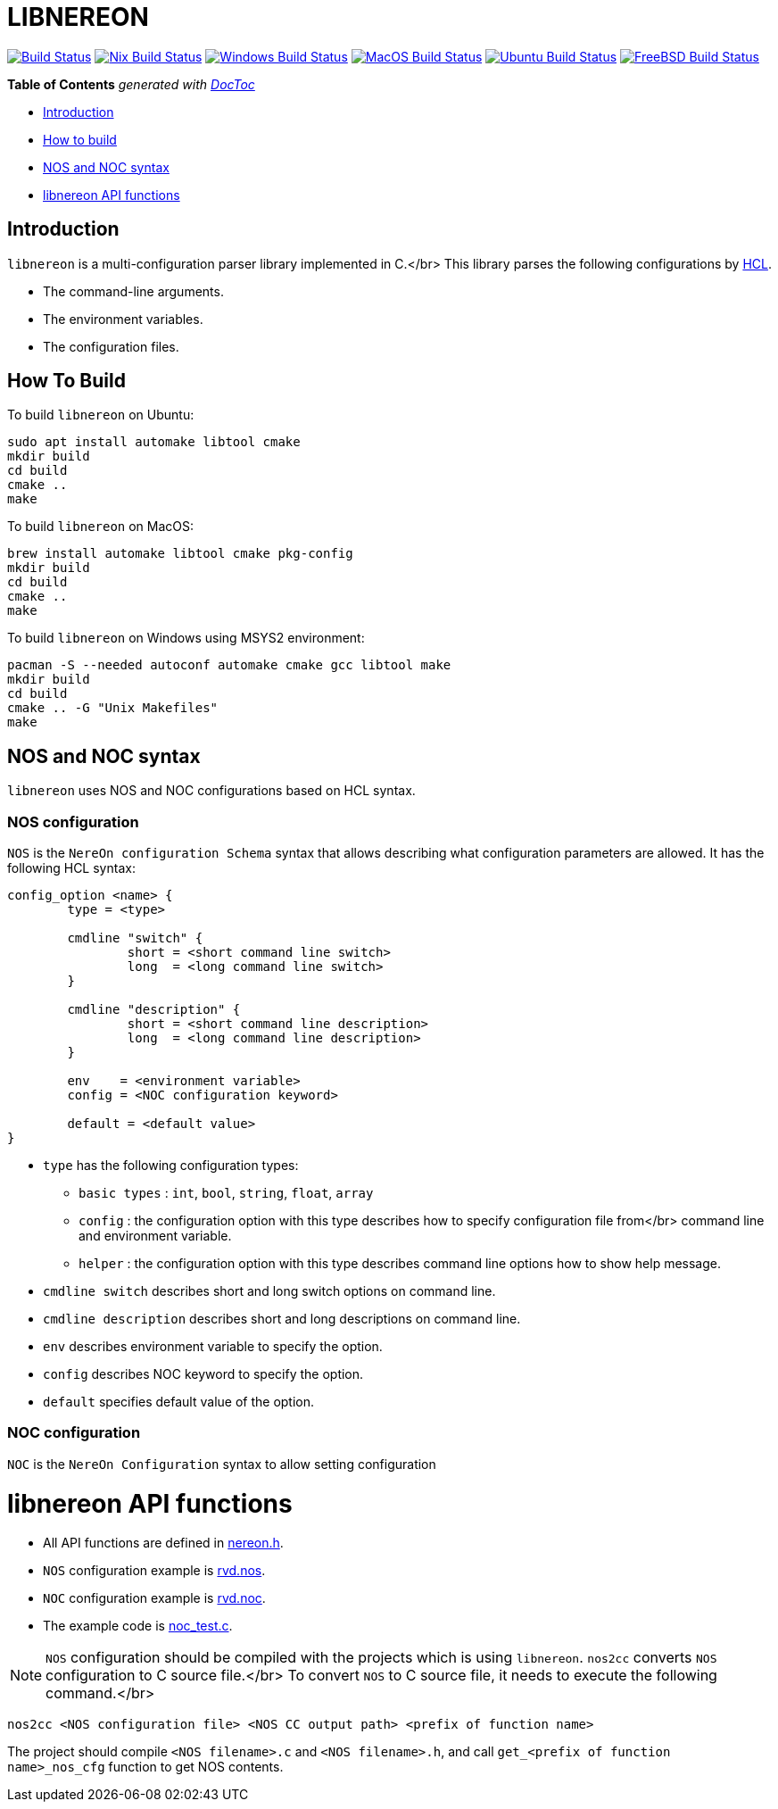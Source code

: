 = LIBNEREON
:doctype: book

image:https://travis-ci.org/riboseinc/libnereon.svg?branch=master[Build Status,link=https://travis-ci.org/riboseinc/libnereon]
image:https://github.com/riboseinc/libnereon/actions/workflows/nix.yml/badge.svg[Nix Build Status, link=https://github.com/riboseinc/libnereon/actions/workflows/nix.yml]
image:https://github.com/riboseinc/libnereon/actions/workflows/windows-msys.yml/badge.svg[Windows Build Status, link=https://github.com/riboseinc/libnereon/actions/workflows/windows-msys.yml]
image:https://github.com/riboseinc/libnereon/actions/workflows/macos.yml/badge.svg[MacOS Build Status, link=https://github.com/riboseinc/libnereon/actions/workflows/macos.yml]
image:https://github.com/riboseinc/libnereon/actions/workflows/ubuntu.yml/badge.svg[Ubuntu Build Status, link=https://github.com/riboseinc/libnereon/actions/workflows/ubuntu.yml]
image:https://img.shields.io/cirrus/github/riboseinc/libnereon?label=freebsd&logo=cirrus%20ci["FreeBSD Build Status", link="https://cirrus-ci.com/github/riboseinc/libnereon"]

*Table of Contents*  _generated with http://doctoc.herokuapp.com/[DocToc]_

* <<introduction,Introduction>>
* <<how-to-build,How to build>>
* <<nos-and-noc-syntax,NOS and NOC syntax>>
* <<libnereon-api-functions,libnereon API functions>>

== Introduction

`libnereon` is a multi-configuration parser library implemented in C.</br> This library parses the following configurations by https://github.com/vstakhov/libucl[HCL].

* The command-line arguments.
* The environment variables.
* The configuration files.

== How To Build

To build `libnereon` on Ubuntu:

----
sudo apt install automake libtool cmake
mkdir build
cd build
cmake ..
make
----

To build `libnereon` on MacOS:

----
brew install automake libtool cmake pkg-config
mkdir build
cd build
cmake ..
make
----

To build `libnereon` on Windows using MSYS2 environment:

----
pacman -S --needed autoconf automake cmake gcc libtool make
mkdir build
cd build
cmake .. -G "Unix Makefiles"
make
----

== NOS and NOC syntax

`libnereon` uses NOS and NOC configurations based on HCL syntax.

=== NOS configuration

`NOS` is the `NereOn configuration Schema` syntax that allows describing what configuration parameters are allowed.
It has the following HCL syntax:

----
config_option <name> {
	type = <type>

	cmdline "switch" {
		short = <short command line switch>
		long  = <long command line switch>
	}

	cmdline "description" {
		short = <short command line description>
		long  = <long command line description>
	}

	env    = <environment variable>
	config = <NOC configuration keyword>

	default = <default value>
}
----

* `type` has the following configuration types:
 ** `basic types` : `int`, `bool`, `string`, `float`, `array`
 ** `config` : the configuration option with this type describes how to specify configuration file from</br>            command line and environment variable.
 ** `helper` : the configuration option with this type describes command line options how to show help message.
* `cmdline switch` describes short and long switch options on command line.
* `cmdline description` describes short and long descriptions on command line.
* `env` describes environment variable to specify the option.
* `config` describes NOC keyword to specify the option.
* `default` specifies default value of the option.

=== NOC configuration

`NOC` is the `NereOn Configuration` syntax to allow setting configuration

= libnereon API functions

* All API functions are defined in https://github.com/riboseinc/libnereon/blob/master/src/nereon.h[nereon.h].
* `NOS` configuration example is https://github.com/riboseinc/libnereon/blob/master/tests/rvd.nos[rvd.nos].
* `NOC` configuration example is https://github.com/riboseinc/libnereon/blob/master/tests/rvd.noc[rvd.noc].
* The example code is https://github.com/riboseinc/libnereon/blob/master/tests/noc_test.c[noc_test.c].

NOTE: `NOS` configuration should be compiled with the projects which is using `libnereon`.
`nos2cc` converts `NOS` configuration to C source file.</br> To convert `NOS` to C source file, it needs to execute the following command.</br>

----
nos2cc <NOS configuration file> <NOS CC output path> <prefix of function name>
----

The project should compile `<NOS filename>.c` and `<NOS filename>.h`, and call `get_<prefix of function name>_nos_cfg` function to get NOS contents.
